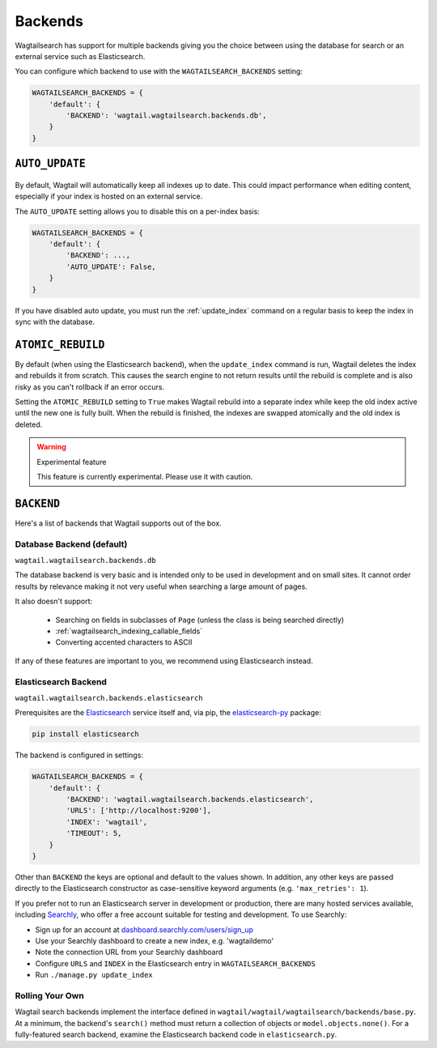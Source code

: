 
.. _wagtailsearch_backends:

========
Backends
========

Wagtailsearch has support for multiple backends giving you the choice between using the database for search or an external service such as Elasticsearch.

You can configure which backend to use with the ``WAGTAILSEARCH_BACKENDS`` setting:

.. code-block:: python

  WAGTAILSEARCH_BACKENDS = {
      'default': {
          'BACKEND': 'wagtail.wagtailsearch.backends.db',
      }
  }


.. _wagtailsearch_backends_auto_update:

``AUTO_UPDATE``
===============

 .. versionadded:: 1.0

By default, Wagtail will automatically keep all indexes up to date. This could impact performance when editing content, especially if your index is hosted on an external service.

The ``AUTO_UPDATE`` setting allows you to disable this on a per-index basis:

.. code-block:: python

  WAGTAILSEARCH_BACKENDS = {
      'default': {
          'BACKEND': ...,
          'AUTO_UPDATE': False,
      }
  }

If you have disabled auto update, you must run the :ref:`update_index` command on a regular basis to keep the index in sync with the database.


``ATOMIC_REBUILD``
==================

.. versionadded:: 1.1

By default (when using the Elasticsearch backend), when the ``update_index`` command is run, Wagtail deletes the index and rebuilds it from scratch. This causes the search engine to not return results until the rebuild is complete and is also risky as you can't rollback if an error occurs.

Setting the ``ATOMIC_REBUILD`` setting to ``True`` makes Wagtail rebuild into a separate index while keep the old index active until the new one is fully built. When the rebuild is finished, the indexes are swapped atomically and the old index is deleted.

.. warning:: Experimental feature

    This feature is currently experimental. Please use it with caution.


``BACKEND``
===========

Here's a list of backends that Wagtail supports out of the box.

.. _wagtailsearch_backends_database:

Database Backend (default)
--------------------------

``wagtail.wagtailsearch.backends.db``

.. versionchanged:: 1.1

    Before 1.1, the full path to the backend class had to be specified: ``wagtail.wagtailsearch.backends.db.DBSearch``

The database backend is very basic and is intended only to be used in development and on small sites. It cannot order results by relevance making it not very useful when searching a large amount of pages.

It also doesn't support:

 - Searching on fields in subclasses of ``Page`` (unless the class is being searched directly)
 - :ref:`wagtailsearch_indexing_callable_fields`
 - Converting accented characters to ASCII

If any of these features are important to you, we recommend using Elasticsearch instead.


Elasticsearch Backend
---------------------

``wagtail.wagtailsearch.backends.elasticsearch``

.. versionchanged:: 1.1

    Before 1.1, the full path to the backend class had to be specified: ``wagtail.wagtailsearch.backends.elasticsearch.ElasticSearch``

Prerequisites are the `Elasticsearch`_ service itself and, via pip, the `elasticsearch-py`_ package:

.. _Elasticsearch: https://www.elastic.co/products/elasticsearch


.. code-block:: guess

  pip install elasticsearch

The backend is configured in settings:

.. code-block:: python

  WAGTAILSEARCH_BACKENDS = {
      'default': {
          'BACKEND': 'wagtail.wagtailsearch.backends.elasticsearch',
          'URLS': ['http://localhost:9200'],
          'INDEX': 'wagtail',
          'TIMEOUT': 5,
      }
  }

Other than ``BACKEND`` the keys are optional and default to the values shown. In addition, any other keys are passed directly to the Elasticsearch constructor as case-sensitive keyword arguments (e.g. ``'max_retries': 1``).

If you prefer not to run an Elasticsearch server in development or production, there are many hosted services available, including `Searchly`_, who offer a free account suitable for testing and development. To use Searchly:

-  Sign up for an account at `dashboard.searchly.com/users/sign\_up`_
-  Use your Searchly dashboard to create a new index, e.g. 'wagtaildemo'
-  Note the connection URL from your Searchly dashboard
-  Configure ``URLS`` and ``INDEX`` in the Elasticsearch entry in ``WAGTAILSEARCH_BACKENDS``
-  Run ``./manage.py update_index``

.. _elasticsearch-py: http://elasticsearch-py.readthedocs.org
.. _Searchly: http://www.searchly.com/
.. _dashboard.searchly.com/users/sign\_up: https://dashboard.searchly.com/users/sign_up


Rolling Your Own
----------------

Wagtail search backends implement the interface defined in ``wagtail/wagtail/wagtailsearch/backends/base.py``. At a minimum, the backend's ``search()`` method must return a collection of objects or ``model.objects.none()``. For a fully-featured search backend, examine the Elasticsearch backend code in ``elasticsearch.py``.
